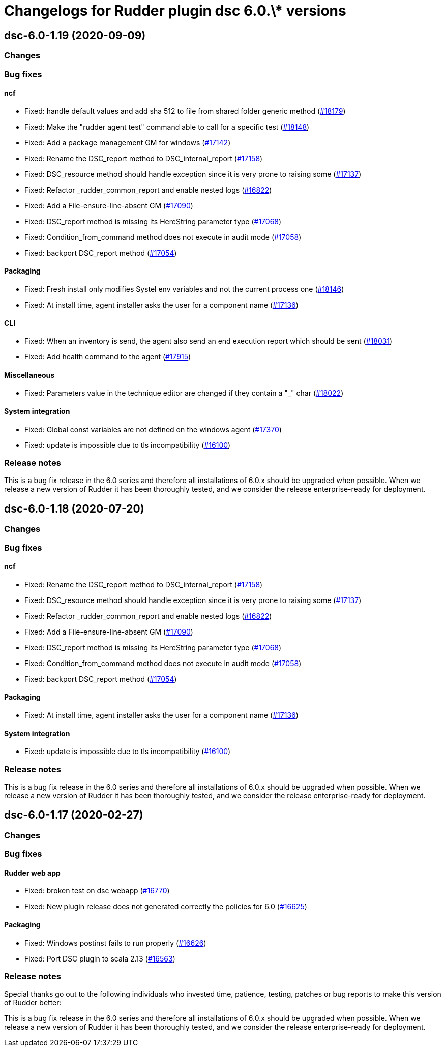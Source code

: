 = Changelogs for Rudder plugin dsc 6.0.\* versions

== dsc-6.0-1.19 (2020-09-09)

=== Changes

=== Bug fixes

==== ncf

* Fixed: handle default values and add sha 512 to file from shared folder generic method
    (https://issues.rudder.io/issues/18179[#18179])
* Fixed: Make the "rudder agent test" command able to call for a specific test
    (https://issues.rudder.io/issues/18148[#18148])
* Fixed: Add a package management GM for windows
    (https://issues.rudder.io/issues/17142[#17142])
* Fixed: Rename the DSC_report method to DSC_internal_report
    (https://issues.rudder.io/issues/17158[#17158])
* Fixed: DSC_resource method should handle exception since it is very prone to raising some
    (https://issues.rudder.io/issues/17137[#17137])
* Fixed: Refactor _rudder_common_report and enable nested logs
    (https://issues.rudder.io/issues/16822[#16822])
* Fixed: Add a File-ensure-line-absent GM
    (https://issues.rudder.io/issues/17090[#17090])
* Fixed: DSC_report method is missing its HereString parameter type
    (https://issues.rudder.io/issues/17068[#17068])
* Fixed: Condition_from_command method does not execute in audit mode
    (https://issues.rudder.io/issues/17058[#17058])
* Fixed: backport DSC_report method
    (https://issues.rudder.io/issues/17054[#17054])

==== Packaging

* Fixed: Fresh install only modifies Systel env variables and not the current process one
    (https://issues.rudder.io/issues/18146[#18146])
* Fixed: At install time, agent installer asks the user for a component name
    (https://issues.rudder.io/issues/17136[#17136])

==== CLI

* Fixed: When an inventory is send, the agent also send an end execution report which should be sent
    (https://issues.rudder.io/issues/18031[#18031])
* Fixed: Add health command to the agent
    (https://issues.rudder.io/issues/17915[#17915])

==== Miscellaneous

* Fixed: Parameters value in the technique editor are changed if they contain a "_" char
    (https://issues.rudder.io/issues/18022[#18022])

==== System integration

* Fixed: Global const variables are not defined on the windows agent
    (https://issues.rudder.io/issues/17370[#17370])
* Fixed: update is impossible due to tls incompatibility
    (https://issues.rudder.io/issues/16100[#16100])

=== Release notes

This is a bug fix release in the 6.0 series and therefore all installations of 6.0.x should be upgraded when possible. When we release a new version of Rudder it has been thoroughly tested, and we consider the release enterprise-ready for deployment.

== dsc-6.0-1.18 (2020-07-20)

=== Changes

=== Bug fixes

==== ncf

* Fixed: Rename the DSC_report method to DSC_internal_report
    (https://issues.rudder.io/issues/17158[#17158])
* Fixed: DSC_resource method should handle exception since it is very prone to raising some
    (https://issues.rudder.io/issues/17137[#17137])
* Fixed: Refactor _rudder_common_report and enable nested logs
    (https://issues.rudder.io/issues/16822[#16822])
* Fixed: Add a File-ensure-line-absent GM
    (https://issues.rudder.io/issues/17090[#17090])
* Fixed: DSC_report method is missing its HereString parameter type
    (https://issues.rudder.io/issues/17068[#17068])
* Fixed: Condition_from_command method does not execute in audit mode
    (https://issues.rudder.io/issues/17058[#17058])
* Fixed: backport DSC_report method
    (https://issues.rudder.io/issues/17054[#17054])

==== Packaging

* Fixed: At install time, agent installer asks the user for a component name
    (https://issues.rudder.io/issues/17136[#17136])

==== System integration

* Fixed: update is impossible due to tls incompatibility
    (https://issues.rudder.io/issues/16100[#16100])

=== Release notes

This is a bug fix release in the 6.0 series and therefore all installations of 6.0.x should be upgraded when possible. When we release a new version of Rudder it has been thoroughly tested, and we consider the release enterprise-ready for deployment.

== dsc-6.0-1.17 (2020-02-27)

=== Changes

=== Bug fixes

==== Rudder web app

* Fixed: broken test on dsc webapp
    (https://issues.rudder.io/issues/16770[#16770])
* Fixed: New plugin release does not generated correctly the policies for 6.0
    (https://issues.rudder.io/issues/16625[#16625])

==== Packaging

* Fixed: Windows postinst fails to run properly
    (https://issues.rudder.io/issues/16626[#16626])
* Fixed: Port DSC plugin to scala 2.13
    (https://issues.rudder.io/issues/16563[#16563])

=== Release notes

Special thanks go out to the following individuals who invested time, patience, testing, patches or bug reports to make this version of Rudder better:


This is a bug fix release in the 6.0 series and therefore all installations of 6.0.x should be upgraded when possible. When we release a new version of Rudder it has been thoroughly tested, and we consider the release enterprise-ready for deployment.


